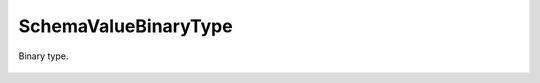 SchemaValueBinaryType
=====================


.. cpp:namespace:: ydk::core

.. cpp:class:: SchemaValueBinaryType : public SchemaValueType

Binary type.

    .. cpp:member:: SchemaConstraint length

    .. cpp:function:: ~SchemaValueBinaryType()

    .. cpp:function:: DiagnosticNode<std::string, ValidationError>\
                         validate(const std::string& value) const
